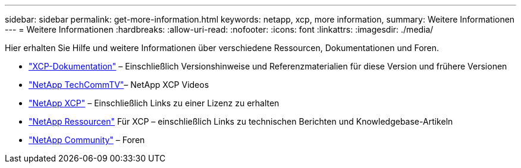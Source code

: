 ---
sidebar: sidebar 
permalink: get-more-information.html 
keywords: netapp, xcp, more information, 
summary: Weitere Informationen 
---
= Weitere Informationen
:hardbreaks:
:allow-uri-read: 
:nofooter: 
:icons: font
:linkattrs: 
:imagesdir: ./media/


Hier erhalten Sie Hilfe und weitere Informationen über verschiedene Ressourcen, Dokumentationen und Foren.

* link:https://mysupport.netapp.com/documentation/productlibrary/index.html?productID=63064["XCP-Dokumentation"^] – Einschließlich Versionshinweise und Referenzmaterialien für diese Version und frühere Versionen
* link:https://www.youtube.com/user/NetAppTechCommTV/search?query=xcp["NetApp TechCommTV"^]– NetApp XCP Videos
* link:https://xcp.netapp.com/["NetApp XCP"^] – Einschließlich Links zu einer Lizenz zu erhalten
* link:https://www.netapp.com/search/#q=xcp&sort=relevancy&f:@language=English["NetApp Ressourcen"^] Für XCP – einschließlich Links zu technischen Berichten und Knowledgebase-Artikeln
* link:https://community.netapp.com/["NetApp Community"^] – Foren

